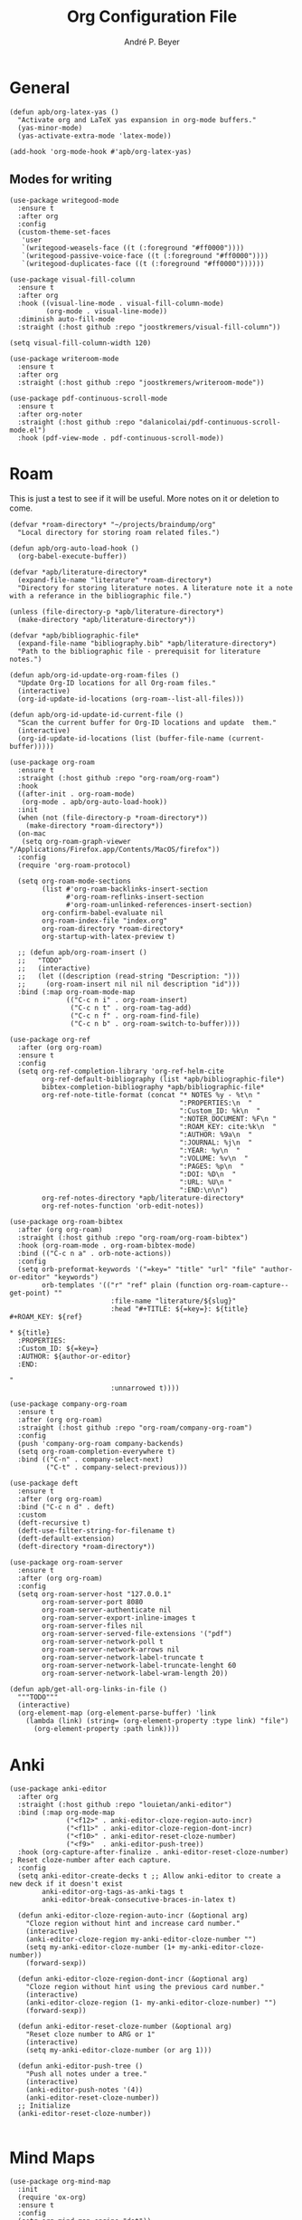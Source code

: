 #+TITLE:  Org Configuration File
#+AUTHOR: André P. Beyer
#+EMAIL:  mail@beyeran.site

* General

  #+BEGIN_SRC elisp
    (defun apb/org-latex-yas ()
      "Activate org and LaTeX yas expansion in org-mode buffers."
      (yas-minor-mode)
      (yas-activate-extra-mode 'latex-mode))

    (add-hook 'org-mode-hook #'apb/org-latex-yas)
  #+END_SRC

** Modes for writing

   #+BEGIN_SRC elisp
     (use-package writegood-mode
       :ensure t
       :after org
       :config
       (custom-theme-set-faces
        'user
        `(writegood-weasels-face ((t (:foreground "#ff0000"))))
        `(writegood-passive-voice-face ((t (:foreground "#ff0000"))))
        `(writegood-duplicates-face ((t (:foreground "#ff0000"))))))

     (use-package visual-fill-column
       :ensure t
       :after org
       :hook ((visual-line-mode . visual-fill-column-mode)
              (org-mode . visual-line-mode))
       :diminish auto-fill-mode
       :straight (:host github :repo "joostkremers/visual-fill-column"))

     (setq visual-fill-column-width 120)

     (use-package writeroom-mode
       :ensure t
       :after org
       :straight (:host github :repo "joostkremers/writeroom-mode"))

     (use-package pdf-continuous-scroll-mode
       :ensure t
       :after org-noter
       :straight (:host github :repo "dalanicolai/pdf-continuous-scroll-mode.el")
       :hook (pdf-view-mode . pdf-continuous-scroll-mode))
   #+END_SRC

* Roam

  This is just a test to see if it will be useful. More notes on it or deletion to come.

   #+BEGIN_SRC elisp
     (defvar *roam-directory* "~/projects/braindump/org"
       "Local directory for storing roam related files.")

     (defun apb/org-auto-load-hook ()
       (org-babel-execute-buffer))

     (defvar *apb/literature-directory*
       (expand-file-name "literature" *roam-directory*)
       "Directory for storing literature notes. A literature note it a note
     with a referance in the bibliographic file.")

     (unless (file-directory-p *apb/literature-directory*)
       (make-directory *apb/literature-directory*))

     (defvar *apb/bibliographic-file*
       (expand-file-name "bibliography.bib" *apb/literature-directory*)
       "Path to the bibliographic file - prerequisit for literature notes.")

     (defun apb/org-id-update-org-roam-files ()
       "Update Org-ID locations for all Org-roam files."
       (interactive)
       (org-id-update-id-locations (org-roam--list-all-files)))

     (defun apb/org-id-update-id-current-file ()
       "Scan the current buffer for Org-ID locations and update  them."
       (interactive)
       (org-id-update-id-locations (list (buffer-file-name (current-buffer)))))

     (use-package org-roam
       :ensure t
       :straight (:host github :repo "org-roam/org-roam")
       :hook
       ((after-init . org-roam-mode)
        (org-mode . apb/org-auto-load-hook))
       :init
       (when (not (file-directory-p *roam-directory*))
         (make-directory *roam-directory*))
       (on-mac
        (setq org-roam-graph-viewer "/Applications/Firefox.app/Contents/MacOS/firefox"))
       :config
       (require 'org-roam-protocol)

       (setq org-roam-mode-sections
             (list #'org-roam-backlinks-insert-section
                   #'org-roam-reflinks-insert-section
                   #'org-roam-unlinked-references-insert-section)
             org-confirm-babel-evaluate nil
             org-roam-index-file "index.org"
             org-roam-directory *roam-directory*
             org-startup-with-latex-preview t)

       ;; (defun apb/org-roam-insert ()
       ;;   "TODO"
       ;;   (interactive)
       ;;   (let ((description (read-string "Description: ")))
       ;;     (org-roam-insert nil nil nil description "id")))
       :bind (:map org-roam-mode-map
                   (("C-c n i" . org-roam-insert)
                    ("C-c n t" . org-roam-tag-add)
                    ("C-c n f" . org-roam-find-file)
                    ("C-c n b" . org-roam-switch-to-buffer))))

     (use-package org-ref
       :after (org org-roam)
       :ensure t
       :config
       (setq org-ref-completion-library 'org-ref-helm-cite
             org-ref-default-bibliography (list *apb/bibliographic-file*)
             bibtex-completion-bibliography *apb/bibliographic-file*
             org-ref-note-title-format (concat "* NOTES %y - %t\n "
                                               ":PROPERTIES:\n  "
                                               ":Custom_ID: %k\n  "
                                               ":NOTER_DOCUMENT: %F\n "
                                               ":ROAM_KEY: cite:%k\n  "
                                               ":AUTHOR: %9a\n  "
                                               ":JOURNAL: %j\n  "
                                               ":YEAR: %y\n  "
                                               ":VOLUME: %v\n  "
                                               ":PAGES: %p\n  "
                                               ":DOI: %D\n  "
                                               ":URL: %U\n "
                                               ":END:\n\n")
             org-ref-notes-directory *apb/literature-directory*
             org-ref-notes-function 'orb-edit-notes))

     (use-package org-roam-bibtex
       :after (org org-roam)
       :straight (:host github :repo "org-roam/org-roam-bibtex")
       :hook (org-roam-mode . org-roam-bibtex-mode)
       :bind (("C-c n a" . orb-note-actions))
       :config
       (setq orb-preformat-keywords '("=key=" "title" "url" "file" "author-or-editor" "keywords")
             orb-templates '(("r" "ref" plain (function org-roam-capture--get-point) ""
                              :file-name "literature/${slug}"
                              :head "#+TITLE: ${=key=}: ${title}
     ,#+ROAM_KEY: ${ref}

     ,* ${title}
       :PROPERTIES:
       :Custom_ID: ${=key=}
       :AUTHOR: ${author-or-editor}
       :END:

     "
                              :unnarrowed t))))

     (use-package company-org-roam
       :ensure t
       :after (org org-roam)
       :straight (:host github :repo "org-roam/company-org-roam")
       :config
       (push 'company-org-roam company-backends)
       (setq org-roam-completion-everywhere t)
       :bind (("C-n" . company-select-next)
              ("C-t" . company-select-previous)))

     (use-package deft
       :ensure t
       :after (org org-roam)
       :bind ("C-c n d" . deft)
       :custom
       (deft-recursive t)
       (deft-use-filter-string-for-filename t)
       (deft-default-extension)
       (deft-directory *roam-directory*))

     (use-package org-roam-server
       :ensure t
       :after (org org-roam)
       :config
       (setq org-roam-server-host "127.0.0.1"
             org-roam-server-port 8080
             org-roam-server-authenticate nil
             org-roam-server-export-inline-images t
             org-roam-server-files nil
             org-roam-server-served-file-extensions '("pdf")
             org-roam-server-network-poll t
             org-roam-server-network-arrows nil
             org-roam-server-network-label-truncate t
             org-roam-server-network-label-truncate-lenght 60
             org-roam-server-network-label-wram-length 20))

     (defun apb/get-all-org-links-in-file ()
       """TODO"""
       (interactive)
       (org-element-map (org-element-parse-buffer) 'link
         (lambda (link) (string= (org-element-property :type link) "file")
           (org-element-property :path link))))
  #+END_SRC

* Anki

  #+BEGIN_SRC elisp
    (use-package anki-editor
      :after org
      :straight (:host github :repo "louietan/anki-editor")
      :bind (:map org-mode-map
                  ("<f12>" . anki-editor-cloze-region-auto-incr)
                  ("<f11>" . anki-editor-cloze-region-dont-incr)
                  ("<f10>" . anki-editor-reset-cloze-number)
                  ("<f9>"  . anki-editor-push-tree))
      :hook (org-capture-after-finalize . anki-editor-reset-cloze-number) ; Reset cloze-number after each capture.
      :config
      (setq anki-editor-create-decks t ;; Allow anki-editor to create a new deck if it doesn't exist
            anki-editor-org-tags-as-anki-tags t
            anki-editor-break-consecutive-braces-in-latex t)

      (defun anki-editor-cloze-region-auto-incr (&optional arg)
        "Cloze region without hint and increase card number."
        (interactive)
        (anki-editor-cloze-region my-anki-editor-cloze-number "")
        (setq my-anki-editor-cloze-number (1+ my-anki-editor-cloze-number))
        (forward-sexp))

      (defun anki-editor-cloze-region-dont-incr (&optional arg)
        "Cloze region without hint using the previous card number."
        (interactive)
        (anki-editor-cloze-region (1- my-anki-editor-cloze-number) "")
        (forward-sexp))

      (defun anki-editor-reset-cloze-number (&optional arg)
        "Reset cloze number to ARG or 1"
        (interactive)
        (setq my-anki-editor-cloze-number (or arg 1)))

      (defun anki-editor-push-tree ()
        "Push all notes under a tree."
        (interactive)
        (anki-editor-push-notes '(4))
        (anki-editor-reset-cloze-number))
      ;; Initialize
      (anki-editor-reset-cloze-number))

  #+END_SRC

* Mind Maps

  #+BEGIN_SRC elisp
    (use-package org-mind-map
      :init
      (require 'ox-org)
      :ensure t
      :config
      (setq org-mind-map-engine "dot"))
  #+END_SRC

* Exporting Behaviour
** Latex

   #+BEGIN_SRC elisp
     (setq org-latex-pdf-process '("xelatex -shell-escape %f"))

     (when (eq system-type 'darwin)
       (setq org-latex-pdf-process '("/Library/TeX/texbin/xelatex -quiet -shell-escape %f")))

     (setq org-latex-listings 'minted)
   #+END_SRC

   Please see the `form` =latex-mode= snippet to understand more of the workflow:

   #+BEGIN_SRC elisp
     (defun apb/org-mode-hook ()
       (setq-local yas-buffer-local-condition
                   '(not (org-in-src-block-p t))))

     (eval-after-load 'org
       (progn
         (add-hook 'org-mode-hook #'apb/org-mode-hook)
         (add-hook 'org-babel-after-execute-hook #'org-redisplay-inline-images)))
   #+END_SRC

** Latex Export Template

   #+BEGIN_SRC elisp
     (with-eval-after-load 'ox-latex
       (add-to-list 'org-latex-classes
                    '("article"
                      "% -------------------
     % Packages
     % -------------------
     \\documentclass[11pt,a4paper]{article}
     \\usepackage[utf8x]{inputenc}
     \\usepackage[T1]{fontenc}
     \\usepackage{mathptmx} % Use Times Font


     \\usepackage[pdftex]{graphicx} % Required for including pictures
     \\usepackage[german]{babel}
     \\usepackage[pdftex,linkcolor=black,pdfborder={0 0 0}]{hyperref} % Format links for pdf
     \\usepackage{calc} % To reset the counter in the document after title page
     \\usepackage{enumitem} % Includes lists

     \\frenchspacing % No double spacing between sentences
     \\linespread{1.2} % Set linespace
     \\usepackage[a4paper, lmargin=0.1666\\paperwidth, rmargin=0.1666\\paperwidth, tmargin=0.1111\\paperheight, bmargin=0.1111\\paperheight]{geometry} %margins

     \\usepackage[all]{nowidow} % Tries to remove widows
     \\usepackage[protrusion=true,expansion=true]{microtype} % Improves typography, load after fontpackage is selected
     "
                      ("\\section{%s}" . "\\section*{%s}")
                      ("\\subsection{%s}" . "\\subsection*{%s}")
                      ("\\subsubsection{%s}" . "\\subsubsection*{%s}")
                      ("\\paragraph{%s}" . "\\paragraph*{%s}")
                      ("\\subparagraph{%s}" . "\\subparagraph*{%s}")))

       (add-to-list 'org-latex-classes
                    '("exercise"
                      "\\documentclass{tufte-handout}

     \\usepackage[ngerman, english]{babel}

     \\setmainfont{Adobe Garamond Pro}
     \\setsansfont{Adobe Caslon Pro}
     \\setmonofont{FiraCode Nerd Font Mono}

     \\usepackage{geometry}
     \\usepackage{amsmath}
     \\usepackage{amssymb}
     \\PassOptionsToPackage{normalem}{ulem}
     \\usepackage{ulem}
     \\usepackage{amsthm}
     \\usepackage{polynom}
     \\usepackage{mathtools}

     \\pagestyle{empty}
     \\setlength\\parskip{0.5em}
     "
                      ("\\section{%s}" . "\\section*{%s}")
                      ("\\subsection{%s}" . "\\subsection*{%s}")
                      ("\\subsubsection{%s}" . "\\subsubsection*{%s}")
                      ("\\paragraph{%s}" . "\\paragraph*{%s}")
                      ("\\subparagraph{%s}" . "\\subparagraph*{%s}"))))
   #+END_SRC

** Blog

   I'd really wanted to use a native org-mode blog engine. There are several, I know, but none of theme seems to have nice themes for exporting. I'm not a designer. I want something done and just write my text in org-mode. I haven't found a solution to this. Since Hugo has nice themes and seems to be very widepsread, I've used that.

   #+begin_src elisp
     (use-package ox-hugo
       :ensure t
       :after ox)
   #+end_src

* Literate Programming

** General Babel And Loading

   Even though I'm very sparingly commenting, I like the idea.

   #+BEGIN_SRC elisp
     (use-package ox-pandoc
       :ensure t
       :config
       ;; default options for all output formats
       (setq org-pandoc-options '((standalone . t)))
       ;; cancel above settings only for 'docx' format
       (setq org-pandoc-options-for-docx '((standalone . nil)))
       ;; special settings for beamer-pdf and latex-pdf exporters
       (setq org-pandoc-options-for-beamer-pdf '((pdf-engine . "xelatex")))
       (setq org-pandoc-options-for-latex-pdf '((pdf-engine . "xelatex")))
       ;; special extensions for markdown_github output
       (setq org-pandoc-format-extensions '(markdown_github+pipe_tables+raw_html)))

     (use-package org
       :config
       (org-babel-do-load-languages 'org-babel-load-languages
                                    '((shell      . t)
                                      (java       . t)
                                      (latex      . t)
                                      (ditaa      . t)
                                      (emacs-lisp . t)
                                      (plantuml   . t)
                                      (dot        . t)
                                      (python     . t))))
   #+END_SRC

* Looks

  Bullets

  #+BEGIN_SRC elisp
    (use-package org-bullets
      :ensure t
      :custom
      (org-bullets-bullet-list '("◉" "☯" "○" "☯" "✸" "☯" "✿" "☯" "✜" "☯" "◆" "☯" "▶"))
      (org-ellipsis "⤵")
      :hook (org-mode . org-bullets-mode))
  #+END_SRC

  Hiding those emphasis markers, like /foo/ or =baz=.

  #+BEGIN_SRC elisp
    (setq org-hide-emphasis-markers t)
  #+END_SRC

  For viewing files with LaTeX natively hide the blocks and display everything when opening. More or less required to have a "native" text document feel when using =org-roam=:

  #+BEGIN_SRC elisp
    (add-hook 'org-mode-hook 'org-hide-block-toggle-all)

    (use-package org-fragtog
      :ensure t
      :after org
      :custom
      (org-format-latex-options (plist-put org-format-latex-options :scale 1.2))
      :init
      (add-hook 'org-mode-hook 'org-fragtog-mode))
  #+END_SRC

  Diverse other eyecandy. After that, you normal =org-file= should look more like an actuall word processor. Thanks internet!

  #+BEGIN_SRC elisp
    (setq-default prettify-symbols-alist '(("#+BEGIN_SRC" . "†")
                                           ("#+END_SRC" . "†")
                                           ("#+begin_src" . "†")
                                           ("#+end_src" . "†")
                                           (">=" . "≥")
                                           ("=>" . "⇨")))
    (setq prettify-symbols-unprettify-at-point 'right-edge)
    (add-hook 'org-mode-hook 'prettify-symbols-mode)
  #+END_SRC

* Closing

  #+BEGIN_SRC elisp
    (provide 'init-org)
  #+END_SRC

#+PROPERTY:    header-args:elisp  :tangle ~/.emacs.d/elisp/init-org.el
#+PROPERTY:    header-args:shell  :tangle no
#+PROPERTY:    header-args        :results silent   :eval no-export   :comments org
